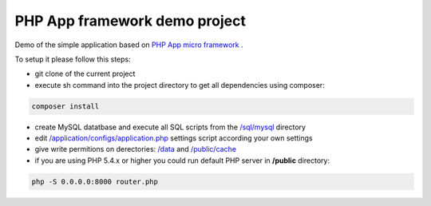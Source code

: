 PHP App framework demo project
============

Demo of the simple application based on `PHP App micro framework <https://github.com/StraNNiKK/app-framework>`_ .

To setup it please follow this steps:

* git clone of the current project
* execute sh command into the project directory to get all dependencies using composer:
.. code-block:: bash

  composer install
* create MySQL datatbase and execute all SQL scripts from the `/sql/mysql <https://github.com/StraNNiKK/app-framework-demo/tree/master/sql/mysql>`_ directory
* edit `/application/configs/application.php <https://github.com/StraNNiKK/app-framework-demo/blob/master/application/configs/application.php>`_ settings script according your own settings
* give write permitions on derectories: `/data <https://github.com/StraNNiKK/app-framework-demo/tree/master/data>`_ and `/public/cache <https://github.com/StraNNiKK/app-framework-demo/tree/master/public/cache>`_
* if you are using PHP 5.4.x or higher you could run default PHP server in **/public** directory:
.. code-block:: bash

  php -S 0.0.0.0:8000 router.php

